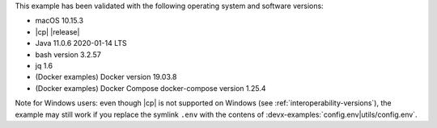 This example has been validated with the following operating system and software versions:

- macOS 10.15.3
- |cp| |release|
- Java 11.0.6 2020-01-14 LTS
- bash version 3.2.57
- jq 1.6
- (Docker examples) Docker version 19.03.8
- (Docker examples) Docker Compose docker-compose version 1.25.4

Note for Windows users: even though |cp| is not supported on Windows (see :ref:`interoperability-versions`), the example may still work if you replace the symlink ``.env`` with the contens of :devx-examples:`config.env|utils/config.env`.
